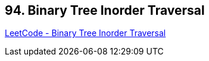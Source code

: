 == 94. Binary Tree Inorder Traversal

https://leetcode.com/problems/binary-tree-inorder-traversal/[LeetCode - Binary Tree Inorder Traversal]


